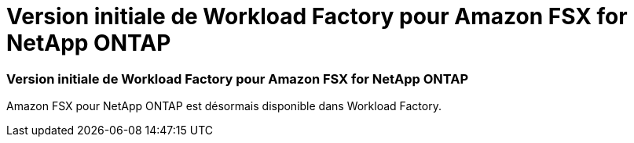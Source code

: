 = Version initiale de Workload Factory pour Amazon FSX for NetApp ONTAP
:allow-uri-read: 




=== Version initiale de Workload Factory pour Amazon FSX for NetApp ONTAP

Amazon FSX pour NetApp ONTAP est désormais disponible dans Workload Factory.
